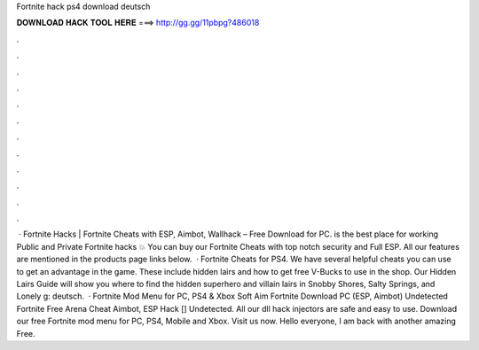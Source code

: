 Fortnite hack ps4 download deutsch

𝐃𝐎𝐖𝐍𝐋𝐎𝐀𝐃 𝐇𝐀𝐂𝐊 𝐓𝐎𝐎𝐋 𝐇𝐄𝐑𝐄 ===> http://gg.gg/11pbpg?486018

.

.

.

.

.

.

.

.

.

.

.

.

 · Fortnite Hacks | Fortnite Cheats with ESP, Aimbot, Wallhack – Free Download for PC.  is the best place for working Public and Private Fortnite hacks 💥 You can buy our Fortnite Cheats with top notch security and Full ESP. All our features are mentioned in the products page links below.  · Fortnite Cheats for PS4. We have several helpful cheats you can use to get an advantage in the game. These include hidden lairs and how to get free V-Bucks to use in the shop. Our Hidden Lairs Guide will show you where to find the hidden superhero and villain lairs in Snobby Shores, Salty Springs, and Lonely g: deutsch.  · Fortnite Mod Menu for PC, PS4 & Xbox Soft Aim Fortnite Download PC (ESP, Aimbot) Undetected Fortnite Free Arena Cheat Aimbot, ESP Hack [] Undetected. All our dll hack injectors are safe and easy to use. Download our free Fortnite mod menu for PC, PS4, Mobile and Xbox. Visit us now. Hello everyone, I am back with another amazing Free.